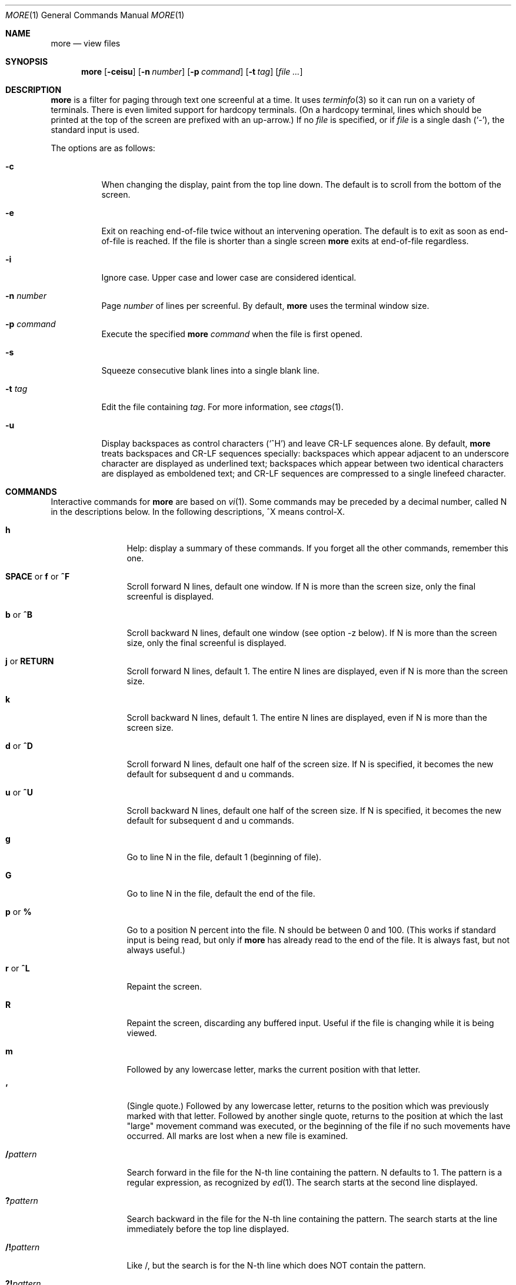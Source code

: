 .\"	$OpenBSD: more.1,v 1.3 2014/04/08 22:39:02 jmc Exp $
.\"
.\" Copyright (c) 1988, 1990, 1993
.\"	The Regents of the University of California.  All rights reserved.
.\"
.\" Redistribution and use in source and binary forms, with or without
.\" modification, are permitted provided that the following conditions
.\" are met:
.\" 1. Redistributions of source code must retain the above copyright
.\"    notice, this list of conditions and the following disclaimer.
.\" 2. Redistributions in binary form must reproduce the above copyright
.\"    notice, this list of conditions and the following disclaimer in the
.\"    documentation and/or other materials provided with the distribution.
.\" 3. Neither the name of the University nor the names of its contributors
.\"    may be used to endorse or promote products derived from this software
.\"    without specific prior written permission.
.\"
.\" THIS SOFTWARE IS PROVIDED BY THE REGENTS AND CONTRIBUTORS ``AS IS'' AND
.\" ANY EXPRESS OR IMPLIED WARRANTIES, INCLUDING, BUT NOT LIMITED TO, THE
.\" IMPLIED WARRANTIES OF MERCHANTABILITY AND FITNESS FOR A PARTICULAR PURPOSE
.\" ARE DISCLAIMED.  IN NO EVENT SHALL THE REGENTS OR CONTRIBUTORS BE LIABLE
.\" FOR ANY DIRECT, INDIRECT, INCIDENTAL, SPECIAL, EXEMPLARY, OR CONSEQUENTIAL
.\" DAMAGES (INCLUDING, BUT NOT LIMITED TO, PROCUREMENT OF SUBSTITUTE GOODS
.\" OR SERVICES; LOSS OF USE, DATA, OR PROFITS; OR BUSINESS INTERRUPTION)
.\" HOWEVER CAUSED AND ON ANY THEORY OF LIABILITY, WHETHER IN CONTRACT, STRICT
.\" LIABILITY, OR TORT (INCLUDING NEGLIGENCE OR OTHERWISE) ARISING IN ANY WAY
.\" OUT OF THE USE OF THIS SOFTWARE, EVEN IF ADVISED OF THE POSSIBILITY OF
.\" SUCH DAMAGE.
.\"
.\"	@(#)more.1	8.2 (Berkeley) 4/18/94
.\"
.Dd $Mdocdate: April 8 2014 $
.Dt MORE 1
.Os
.Sh NAME
.Nm more
.Nd view files
.Sh SYNOPSIS
.Nm more
.Op Fl ceisu
.Op Fl n Ar number
.Op Fl p Ar command
.Op Fl t Ar tag
.Op Ar
.Sh DESCRIPTION
.Nm
is a filter for paging through text one screenful at a time.
It uses
.Xr terminfo 3
so it can run on a variety of terminals.
There is even limited support for hardcopy terminals.
(On a hardcopy terminal, lines which should be
printed at the top of the screen are prefixed with an up-arrow.)
If no
.Ar file
is specified, or if
.Ar file
is a single dash
.Pq Ql - ,
the standard input is used.
.Pp
The options are as follows:
.Bl -tag -width Ds
.It Fl c
When changing the display, paint from the top line down.
The default is to scroll from the bottom of the screen.
.It Fl e
Exit on reaching end-of-file twice
without an intervening operation.
The default is to exit as soon as end-of-file is reached.
If the file is shorter than a single screen
.Nm
exits at end-of-file regardless.
.It Fl i
Ignore case.
Upper case and lower case are considered identical.
.It Fl n Ar number
Page
.Ar number
of lines per screenful.
By default,
.Nm
uses the terminal window size.
.It Fl p Ar command
Execute the specified
.Nm
.Ar command
when the file is first opened.
.It Fl s
Squeeze consecutive blank lines into a single blank line.
.It Fl t Ar tag
Edit the file containing
.Ar tag .
For more information, see
.Xr ctags  1 .
.It Fl u
Display backspaces as control characters
.Pq Sq ^H
and leave CR-LF sequences alone.
By default,
.Nm
treats backspaces and CR-LF sequences specially:
backspaces which appear adjacent to an underscore character are
displayed as underlined text;
backspaces which appear between two identical characters are displayed
as emboldened text;
and CR-LF sequences are compressed to a single linefeed character.
.El
.Sh COMMANDS
Interactive commands for
.Nm
are based on
.Xr vi  1  .
Some commands may be preceded by a decimal number, called N in the
descriptions below.
In the following descriptions, ^X means control-X.
.Bl -tag -width Ic
.It Ic h
Help: display a summary of these commands.
If you forget all the other commands, remember this one.
.It Xo
.Ic SPACE
.No or
.Ic f
.No or
.Ic ^F
.Xc
Scroll forward N lines, default one window.
If N is more than the screen size, only the final screenful is displayed.
.It Ic b No or Ic ^B
Scroll backward N lines, default one window (see option -z below).
If N is more than the screen size, only the final screenful is displayed.
.It Ic j No or Ic RETURN
Scroll forward N lines, default 1.
The entire N lines are displayed, even if N is more than the screen size.
.It Ic k
Scroll backward N lines, default 1.
The entire N lines are displayed, even if N is more than the screen size.
.It Ic d No or Ic ^D
Scroll forward N lines, default one half of the screen size.
If N is specified, it becomes the new default for
subsequent d and u commands.
.It Ic u No or Ic ^U
Scroll backward N lines, default one half of the screen size.
If N is specified, it becomes the new default for
subsequent d and u commands.
.It Ic g
Go to line N in the file, default 1 (beginning of file).
.It Ic G
Go to line N in the file, default the end of the file.
.It Ic p No or Ic %
Go to a position N percent into the file.
N should be between 0 and 100.
(This works if standard input is being read, but only if
.Nm
has already read to the end of the file.
It is always fast, but not always useful.)
.It Ic r No or Ic ^L
Repaint the screen.
.It Ic R
Repaint the screen, discarding any buffered input.
Useful if the file is changing while it is being viewed.
.It Ic m
Followed by any lowercase letter,
marks the current position with that letter.
.It Ic '
(Single quote.)
Followed by any lowercase letter, returns to the position which
was previously marked with that letter.
Followed by another single quote, returns to the position at
which the last "large" movement command was executed, or the
beginning of the file if no such movements have occurred.
All marks are lost when a new file is examined.
.It Ic / Ns Ar pattern
Search forward in the file for the N-th line containing the pattern.
N defaults to 1.
The pattern is a regular expression, as recognized by
.Xr ed 1 .
The search starts at the second line displayed.
.It Ic ?\& Ns Ar pattern
Search backward in the file for the N-th line containing the pattern.
The search starts at the line immediately before the top line displayed.
.It Ic /! Ns Ar pattern
Like /, but the search is for the N-th line
which does NOT contain the pattern.
.It Ic ?! Ns Ar pattern
Like ?, but the search is for the N-th line
which does NOT contain the pattern.
.It Ic n
Repeat previous search, for N-th line containing the last pattern
(or NOT containing the last pattern,
if the previous search was /! or ?!).
.It Ic N
Repeat previous search in the opposite direction,
for N-th line containing the last pattern
(or NOT containing the last pattern,
if the previous search was /! or ?!).
.It Ic E Ns Op Ar filename
Examine a new file.
If the filename is missing, the "current" file (see the N and P commands
below) from the list of files in the command line is re-examined.
If the filename is a pound sign (#), the previously examined file is
re-examined.
.It Ic :n
Examine the next file (from the list of files given in the command line).
If a number N is specified (not to be confused with the command N),
the N-th next file is examined.
.It Ic P No or Ic :p
Examine the previous file.
If a number N is specified, the N-th previous file is examined.
.It Ic :t
Go to supplied tag.
.It Ic v
Invokes an editor to edit the current file being viewed.
The editor is taken from the environment variable
.Ev EDITOR ,
or defaults to
.Xr vi 1 .
.It Ic = No or Ic ^G
These options print out the number of the file currently being displayed
relative to the total number of files there are to display, the current
line number, the current byte number and the total bytes to display, and
what percentage of the file has been displayed.
If
.Nm
is reading from the standard input,
or the file is shorter than a single screen, some
of these items may not be available.
Note, all of these items reference the first byte of the last line
displayed on the screen.
.It Xo
.Ic q
.No or
.Ic :q
.No or
.Ic ZZ
.Xc
Exits
.Nm .
.El
.Sh ENVIRONMENT
.Nm
utilizes the following environment variables, if they exist:
.Bl -tag -width Fl
.It Ev EDITOR
The default editor if
.Ev VISUAL
is not set.
If neither
.Ev VISUAL
nor
.Ev EDITOR
are set,
.Xr vi 1
is used.
.It Ev MORE
Default command line options to use with
.Nm .
The options should be space-separated and must be prefixed with a dash
.Pq Ql - .
.It Ev SHELL
Current shell in use (normally set by the shell at login time).
.It Ev TERM
Specifies terminal type, used by more to get the terminal
characteristics necessary to manipulate the screen.
.It Ev VISUAL
Specify default editor.
.El
.Sh SEE ALSO
.Xr ctags 1 ,
.Xr less 1 ,
.Xr vi 1
.Sh STANDARDS
The
.Nm
utility is compliant with the
.St -p1003.1-2008
specification,
though its presence is optional.
.Pp
This version of the
.Nm
utility is actually
.Xr less 1
in disguise.
As such, it will also accept options documented in
.Xr less 1 .
.Pp
Behavior for the
.Fl e
and
.Fl p
flags differs between this implementation and
.St -p1003.1-2008 .
The
.Sq s
command also has a different meaning.
.Sh HISTORY
A
.Nm
command appeared in
.Bx 3.0 .
.Sh AUTHORS
.An Mark Nudelman Aq Mt markn@greenwoodsoftware.com
